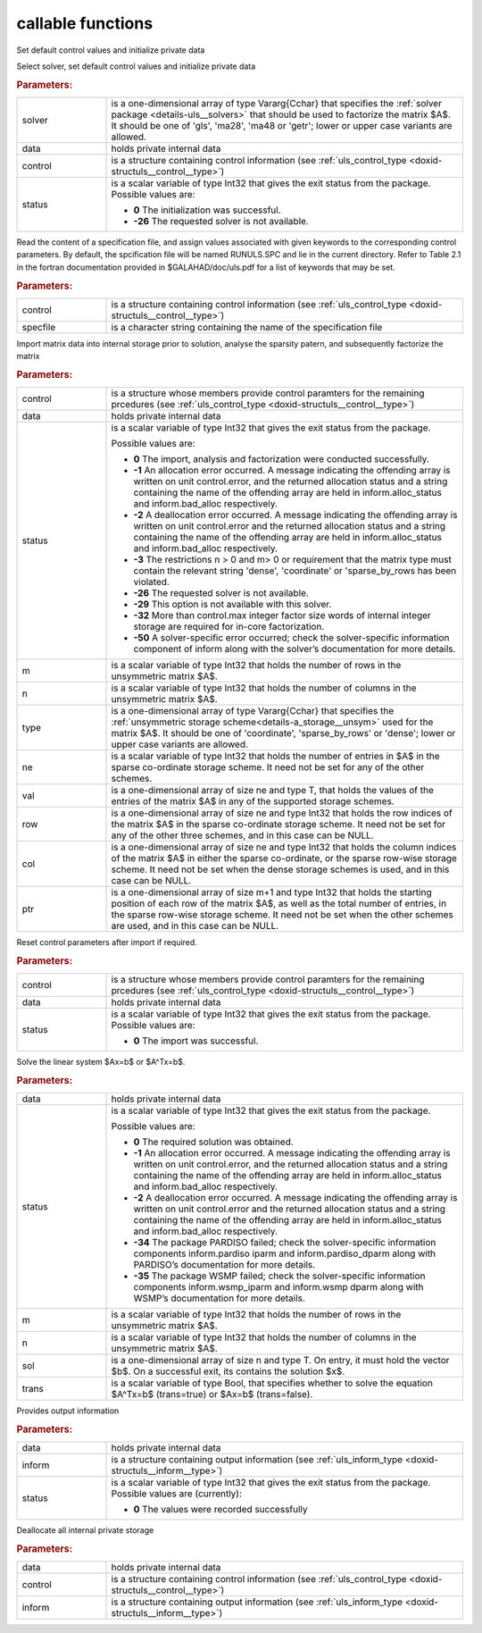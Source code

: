 callable functions
------------------

.. index:: pair: function; uls_initialize
.. _doxid-galahad__uls_8h_1a7afb5f2dde112e60686a5527a8f37ca4:

.. ref-code-block:: julia
	:class: doxyrest-title-code-block

        function uls_initialize(solver, data, control, status)

Set default control values and initialize private data

Select solver, set default control values and initialize private data

.. rubric:: Parameters:

.. list-table::
	:widths: 20 80

	*
		- solver

		- is a one-dimensional array of type Vararg{Cchar} that specifies the :ref:`solver package <details-uls__solvers>` that should be used to factorize the matrix $A$. It should be one of 'gls', 'ma28', 'ma48 or 'getr'; lower or upper case variants are allowed.

	*
		- data

		- holds private internal data

	*
		- control

		- is a structure containing control information (see :ref:`uls_control_type <doxid-structuls__control__type>`)

	*
		- status

		- is a scalar variable of type Int32 that gives the exit
		  status from the package. Possible values are:

		  * **0**
                    The initialization was successful.

		  * **-26**
                    The requested solver is not available.

.. index:: pair: function; uls_read_specfile
.. _doxid-galahad__uls_8h_1a5e2c9573bc8661114e9f073782b460ef:

.. ref-code-block:: julia
	:class: doxyrest-title-code-block

        function uls_read_specfile(control, specfile)

Read the content of a specification file, and assign values associated
with given keywords to the corresponding control parameters. By default,
the spcification file will be named RUNULS.SPC and lie in the current
directory. Refer to Table 2.1 in the fortran documentation provided in
$GALAHAD/doc/uls.pdf for a list of keywords that may be set.

.. rubric:: Parameters:

.. list-table::
	:widths: 20 80

	*
		- control

		- is a structure containing control information (see :ref:`uls_control_type <doxid-structuls__control__type>`)

	*
		- specfile

		- is a character string containing the name of the specification file

.. index:: pair: function; uls_factorize_matrix
.. _doxid-galahad__uls_8h_1a6c0599479b84ee7d7c4ee7c473b76a83:

.. ref-code-block:: julia
	:class: doxyrest-title-code-block

        function uls_factorize_matrix(control, data, status, 
                                      m, n, type, ne, val, row, col, ptr)

Import matrix data into internal storage prior to solution, analyse the
sparsity patern, and subsequently factorize the matrix



.. rubric:: Parameters:

.. list-table::
	:widths: 20 80

	*
		- control

		- is a structure whose members provide control paramters for the remaining prcedures (see :ref:`uls_control_type <doxid-structuls__control__type>`)

	*
		- data

		- holds private internal data

	*
		- status

		- is a scalar variable of type Int32 that gives the exit
		  status from the package.

		  Possible values are:

		  * **0**
                    The import, analysis and factorization were
                    conducted successfully.

		  * **-1**
                    An allocation error occurred. A message indicating
                    the offending array is written on unit
                    control.error, and the returned allocation status
                    and a string containing the name of the offending
                    array are held in inform.alloc_status and
                    inform.bad_alloc respectively.

		  * **-2**
                    A deallocation error occurred. A message indicating
                    the offending array is written on unit control.error
                    and the returned allocation status and a string
                    containing the name of the offending array are held
                    in inform.alloc_status and inform.bad_alloc
                    respectively.

		  * **-3**
                    The restrictions n > 0 and m> 0 or requirement that
                    the matrix type must contain the relevant string
                    'dense', 'coordinate' or 'sparse_by_rows has been
                    violated.

		  * **-26**
                    The requested solver is not available.

		  * **-29**
                    This option is not available with this solver.

		  * **-32**
                    More than control.max integer factor size words of
                    internal integer storage are required for in-core
                    factorization.

		  * **-50**
                    A solver-specific error occurred; check the
                    solver-specific information component of inform
                    along with the solver’s documentation for more
                    details.

	*
		- m

		- is a scalar variable of type Int32 that holds the number of rows in the unsymmetric matrix $A$.

	*
		- n

		- is a scalar variable of type Int32 that holds the number of columns in the unsymmetric matrix $A$.

	*
		- type

		- is a one-dimensional array of type Vararg{Cchar} that specifies the :ref:`unsymmetric storage scheme<details-a_storage__unsym>` used for the matrix $A$. It should be one of 'coordinate', 'sparse_by_rows' or 'dense'; lower or upper case variants are allowed.

	*
		- ne

		- is a scalar variable of type Int32 that holds the number of entries in $A$ in the sparse co-ordinate storage scheme. It need not be set for any of the other schemes.

	*
		- val

		- is a one-dimensional array of size ne and type T, that holds the values of the entries of the matrix $A$ in any of the supported storage schemes.

	*
		- row

		- is a one-dimensional array of size ne and type Int32 that holds the row indices of the matrix $A$ in the sparse co-ordinate storage scheme. It need not be set for any of the other three schemes, and in this case can be NULL.

	*
		- col

		- is a one-dimensional array of size ne and type Int32 that holds the column indices of the matrix $A$ in either the sparse co-ordinate, or the sparse row-wise storage scheme. It need not be set when the dense storage schemes is used, and in this case can be NULL.

	*
		- ptr

		- is a one-dimensional array of size m+1 and type Int32 that holds the starting position of each row of the matrix $A$, as well as the total number of entries, in the sparse row-wise storage scheme. It need not be set when the other schemes are used, and in this case can be NULL.

.. index:: pair: function; uls_reset_control
.. _doxid-galahad__uls_8h_1ad2ad6daa4d54d75e40fbe253f2bc5881:

.. ref-code-block:: julia
	:class: doxyrest-title-code-block

        function uls_reset_control(control, data, status)

Reset control parameters after import if required.



.. rubric:: Parameters:

.. list-table::
	:widths: 20 80

	*
		- control

		- is a structure whose members provide control paramters for the remaining prcedures (see :ref:`uls_control_type <doxid-structuls__control__type>`)

	*
		- data

		- holds private internal data

	*
		- status

		- is a scalar variable of type Int32 that gives the exit
		  status from the package. Possible values are:

		  * **0**
                    The import was successful.

.. index:: pair: function; uls_solve_system
.. _doxid-galahad__uls_8h_1a01d3e7c19415125c660eba51d99c7518:

.. ref-code-block:: julia
	:class: doxyrest-title-code-block

        function uls_solve_system(data, status, m, n, sol, trans)

Solve the linear system $Ax=b$ or $A^Tx=b$.

.. rubric:: Parameters:

.. list-table::
	:widths: 20 80

	*
		- data

		- holds private internal data

	*
		- status

		-
		  is a scalar variable of type Int32 that gives the exit status from the package.

		  Possible values are:

		  * **0**
                    The required solution was obtained.

		  * **-1**
                    An allocation error occurred. A message indicating
                    the offending array is written on unit
                    control.error, and the returned allocation status
                    and a string containing the name of the offending
                    array are held in inform.alloc_status and
                    inform.bad_alloc respectively.

		  * **-2**
                    A deallocation error occurred. A message indicating
                    the offending array is written on unit control.error
                    and the returned allocation status and a string
                    containing the name of the offending array are held
                    in inform.alloc_status and inform.bad_alloc
                    respectively.

		  * **-34**
                    The package PARDISO failed; check the
                    solver-specific information components
                    inform.pardiso iparm and inform.pardiso_dparm along
                    with PARDISO’s documentation for more details.

		  * **-35**
                    The package WSMP failed; check the solver-specific
                    information components inform.wsmp_iparm and
                    inform.wsmp dparm along with WSMP’s documentation
                    for more details.

	*
		- m

		- is a scalar variable of type Int32 that holds the number of rows in the unsymmetric matrix $A$.

	*
		- n

		- is a scalar variable of type Int32 that holds the number of columns in the unsymmetric matrix $A$.

	*
		- sol

		- is a one-dimensional array of size n and type T. On entry, it must hold the vector $b$. On a successful exit, its contains the solution $x$.

	*
		- trans

		- is a scalar variable of type Bool, that specifies whether to solve the equation $A^Tx=b$ (trans=true) or $Ax=b$ (trans=false).

.. index:: pair: function; uls_information
.. _doxid-galahad__uls_8h_1ab41cc4ccba208d7de3a0ccbc4b4efbcf:

.. ref-code-block:: julia
	:class: doxyrest-title-code-block

        function uls_information(data, inform, status)

Provides output information

.. rubric:: Parameters:

.. list-table::
	:widths: 20 80

	*
		- data

		- holds private internal data

	*
		- inform

		- is a structure containing output information (see :ref:`uls_inform_type <doxid-structuls__inform__type>`)

	*
		- status

		-
		  is a scalar variable of type Int32 that gives the exit status from the package. Possible values are (currently):

		  * **0**
                    The values were recorded successfully

.. index:: pair: function; uls_terminate
.. _doxid-galahad__uls_8h_1a36b2ea1ade2cdd8bca238f46e9e98435:

.. ref-code-block:: julia
	:class: doxyrest-title-code-block

        function uls_terminate(data, control, inform)

Deallocate all internal private storage



.. rubric:: Parameters:

.. list-table::
	:widths: 20 80

	*
		- data

		- holds private internal data

	*
		- control

		- is a structure containing control information (see :ref:`uls_control_type <doxid-structuls__control__type>`)

	*
		- inform

		- is a structure containing output information (see :ref:`uls_inform_type <doxid-structuls__inform__type>`)
